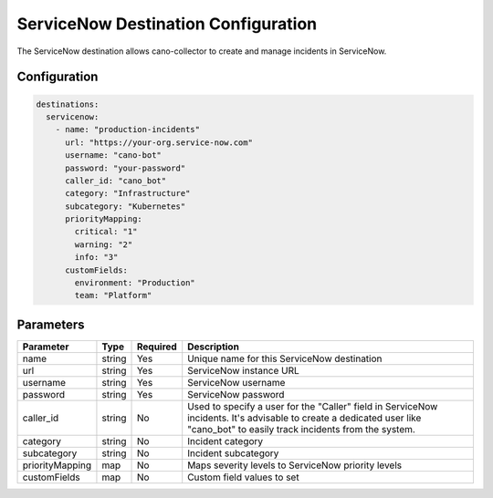 .. _servicenow-destination:

ServiceNow Destination Configuration
====================================

The ServiceNow destination allows cano-collector to create and manage incidents in ServiceNow.

Configuration
-------------

.. code-block:: yaml

    destinations:
      servicenow:
        - name: "production-incidents"
          url: "https://your-org.service-now.com"
          username: "cano-bot"
          password: "your-password"
          caller_id: "cano_bot"
          category: "Infrastructure"
          subcategory: "Kubernetes"
          priorityMapping:
            critical: "1"
            warning: "2"
            info: "3"
          customFields:
            environment: "Production"
            team: "Platform"

Parameters
----------

.. list-table::
   :header-rows: 1

   * - Parameter
     - Type
     - Required
     - Description
   * - name
     - string
     - Yes
     - Unique name for this ServiceNow destination
   * - url
     - string
     - Yes
     - ServiceNow instance URL
   * - username
     - string
     - Yes
     - ServiceNow username
   * - password
     - string
     - Yes
     - ServiceNow password
   * - caller_id
     - string
     - No
     - Used to specify a user for the "Caller" field in ServiceNow incidents. It's advisable to create a dedicated user like "cano_bot" to easily track incidents from the system.
   * - category
     - string
     - No
     - Incident category
   * - subcategory
     - string
     - No
     - Incident subcategory
   * - priorityMapping
     - map
     - No
     - Maps severity levels to ServiceNow priority levels
   * - customFields
     - map
     - No
     - Custom field values to set 